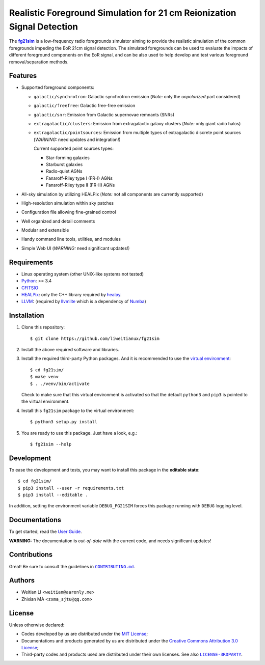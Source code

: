 Realistic Foreground Simulation for 21 cm Reionization Signal Detection
=======================================================================

The |fg21sim|_ is a low-frequency radio foregrounds simulator
aiming to provide the realistic simulation of the common foregrounds
impeding the EoR 21cm signal detection.
The simulated foregrounds can be used to evaluate the impacts of
different foreground components on the EoR signal, and can be also
used to help develop and test various foreground removal/separation
methods.

Features
--------
* Supported foreground components:

  + ``galactic/synchrotron``:
    Galactic synchrotron emission
    (*Note:* only the *unpolarized* part considered)
  + ``galactic/freefree``:
    Galactic free-free emission
  + ``galactic/snr``:
    Emission from Galactic supernovae remnants (SNRs)
  + ``extragalactic/clusters``:
    Emission from extragalactic galaxy clusters
    (*Note:* only giant radio halos)
  + ``extragalactic/pointsources``:
    Emission from multiple types of extragalactic discrete point sources
    (*WARNING:* need updates and integration!)

    Current supported point sources types:

    - Star-forming galaxies
    - Starburst galaxies
    - Radio-quiet AGNs
    - Fanaroff-Riley type I (FR-I) AGNs
    - Fanaroff-Riley type II (FR-II) AGNs

* All-sky simulation by utilizing HEALPix
  (*Note:* not all components are currently supported)
* High-resolution simulation within sky patches
* Configuration file allowing fine-grained control
* Well organized and detail comments
* Modular and extensible
* Handy command line tools, utilities, and modules
* Simple Web UI
  (*WARNING:* need significant updates!)


Requirements
------------
* Linux operating system (other UNIX-like systems not tested)
* `Python <https://www.python.org/>`_: >= 3.4
* `CFITSIO <https://heasarc.gsfc.nasa.gov/fitsio/fitsio.html>`_
* `HEALPix <http://healpix.sourceforge.net/>`_:
  only the C++ library required by `healpy <https://github.com/healpy/healpy>`_.
* `LLVM <http://llvm.org/>`_:
  (required by `llvmlite <http://llvmlite.pydata.org/>`_ which is a
  dependency of `Numba <http://numba.pydata.org/>`_)


Installation
------------
1. Clone this repository::

   $ git clone https://github.com/liweitianux/fg21sim

2. Install the above required software and libraries.

3. Install the required third-party Python packages.
   And it is recommended to use the `virtual environment`_::

   $ cd fg21sim/
   $ make venv
   $ . ./venv/bin/activate

   Check to make sure that this virtual environment is activated so that the
   default ``python3`` and ``pip3`` is pointed to the virtual environment.

4. Install this ``fg21sim`` package to the virtual environment::

   $ python3 setup.py install

5. You are ready to use this package. Just have a look, e.g.::

   $ fg21sim --help


Development
-----------
To ease the development and tests, you may want to install this package
in the **editable state**::

    $ cd fg21sim/
    $ pip3 install --user -r requirements.txt
    $ pip3 install --editable .

In addition, setting the environment variable ``DEBUG_FG21SIM`` forces
this package running with ``DEBUG`` logging level.


Documentations
--------------
To get started, read the `User Guide`_.

**WARNING:**
The documentation is *out-of-date* with the current code, and needs
significant updates!


Contributions
-------------
Great!  Be sure to consult the guidelines in |CONTRIBUTING.md|_.


Authors
-------
* Weitian LI <``weitian@aaronly.me``>
* Zhixian MA <``zxma_sjtu@qq.com``>


License
-------
Unless otherwise declared:

* Codes developed by us are distributed under the `MIT License`_;
* Documentations and products generated by us are distributed under the
  `Creative Commons Attribution 3.0 License`_;
* Third-party codes and products used are distributed under their own
  licenses.  See also |LICENSE-3RDPARTY|_.


..
   Workaround for nested inline markups:
   http://docutils.sourceforge.net/FAQ.html#is-nested-inline-markup-possible
   https://stackoverflow.com/a/4836544/4856091

.. |fg21sim| replace:: **fg21sim**
.. _fg21sim: https://github.com/liweitianux/fg21sim
.. _`User Guide`:
   https://github.com/liweitianux/fg21sim/blob/master/docs/guide.rst
.. |CONTRIBUTING.md| replace:: ``CONTRIBUTING.md``
.. _CONTRIBUTING.md:
   https://github.com/liweitianux/fg21sim/blob/master/CONTRIBUTING.md
.. |LICENSE-3RDPARTY| replace:: ``LICENSE-3RDPARTY``
.. _LICENSE-3RDPARTY:
   https://github.com/liweitianux/fg21sim/blob/master/LICENSE-3RDPARTY
.. _`virtual environment`:
   https://docs.python.org/3/library/venv.html
.. _`MIT License`: https://opensource.org/licenses/MIT
.. _`Creative Commons Attribution 3.0 License`:
   https://creativecommons.org/licenses/by/3.0/us/deed.en_US
